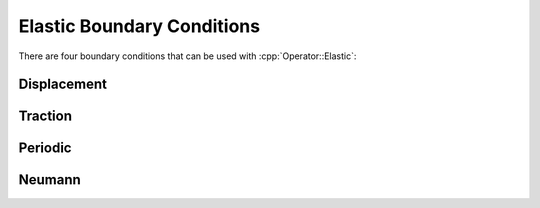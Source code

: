 .. _API-BC-Operator-Elastic:

.. role:: cpp(code)
   :language: c++

Elastic Boundary Conditions
===========================
There are four boundary conditions that can be used with :cpp:`Operator::Elastic`:

Displacement
------------
 
Traction
--------

Periodic
--------

Neumann
-------


.. doxygenclass:: BC::Operator::Elastic
   :project: alamo
   :members:
   :protected-members:
   :private-members:
